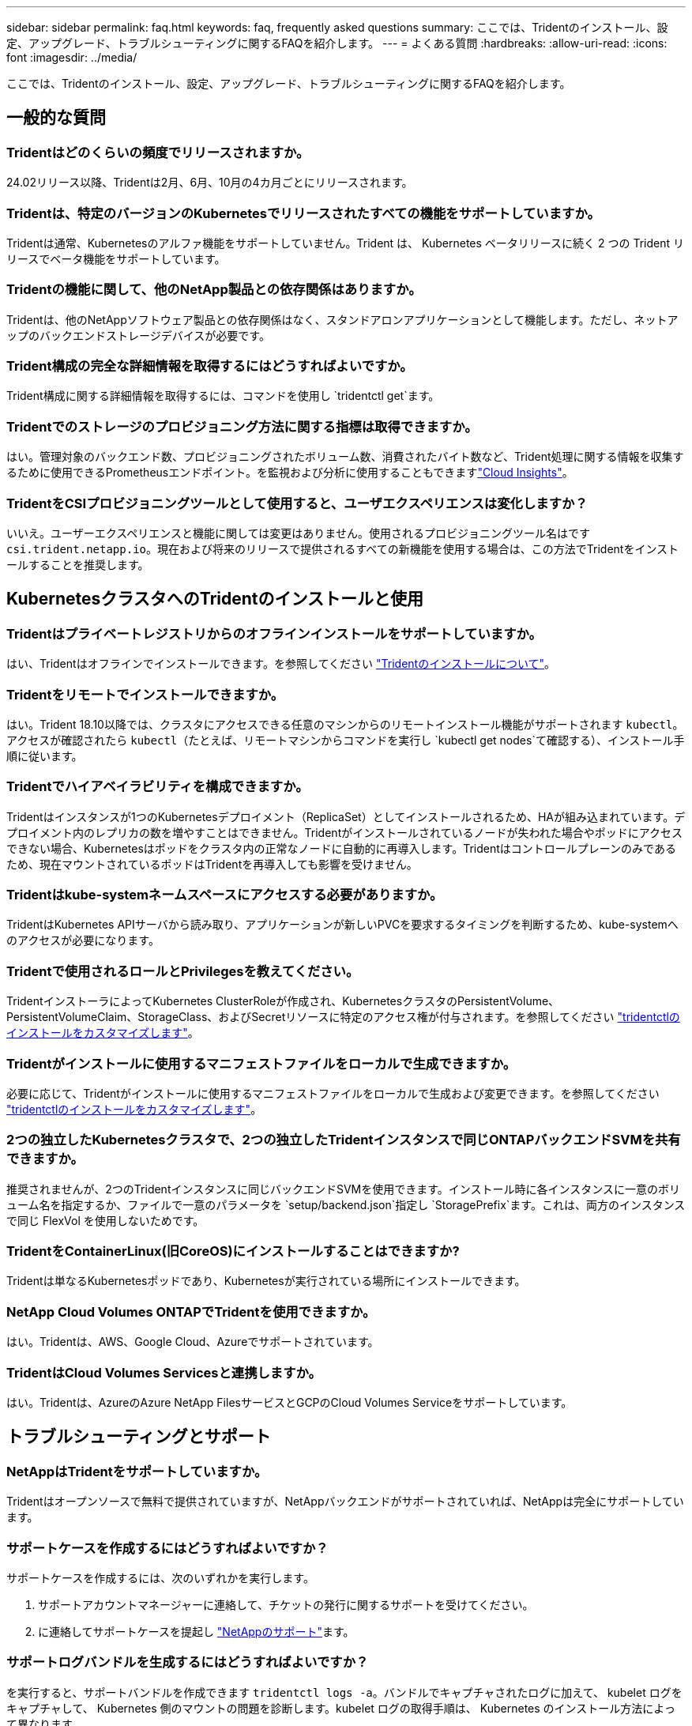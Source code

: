 ---
sidebar: sidebar 
permalink: faq.html 
keywords: faq, frequently asked questions 
summary: ここでは、Tridentのインストール、設定、アップグレード、トラブルシューティングに関するFAQを紹介します。 
---
= よくある質問
:hardbreaks:
:allow-uri-read: 
:icons: font
:imagesdir: ../media/


[role="lead"]
ここでは、Tridentのインストール、設定、アップグレード、トラブルシューティングに関するFAQを紹介します。



== 一般的な質問



=== Tridentはどのくらいの頻度でリリースされますか。

24.02リリース以降、Tridentは2月、6月、10月の4カ月ごとにリリースされます。



=== Tridentは、特定のバージョンのKubernetesでリリースされたすべての機能をサポートしていますか。

Tridentは通常、Kubernetesのアルファ機能をサポートしていません。Trident は、 Kubernetes ベータリリースに続く 2 つの Trident リリースでベータ機能をサポートしています。



=== Tridentの機能に関して、他のNetApp製品との依存関係はありますか。

Tridentは、他のNetAppソフトウェア製品との依存関係はなく、スタンドアロンアプリケーションとして機能します。ただし、ネットアップのバックエンドストレージデバイスが必要です。



=== Trident構成の完全な詳細情報を取得するにはどうすればよいですか。

Trident構成に関する詳細情報を取得するには、コマンドを使用し `tridentctl get`ます。



=== Tridentでのストレージのプロビジョニング方法に関する指標は取得できますか。

はい。管理対象のバックエンド数、プロビジョニングされたボリューム数、消費されたバイト数など、Trident処理に関する情報を収集するために使用できるPrometheusエンドポイント。を監視および分析に使用することもできますlink:https://docs.netapp.com/us-en/cloudinsights/["Cloud Insights"^]。



=== TridentをCSIプロビジョニングツールとして使用すると、ユーザエクスペリエンスは変化しますか？

いいえ。ユーザーエクスペリエンスと機能に関しては変更はありません。使用されるプロビジョニングツール名はです `csi.trident.netapp.io`。現在および将来のリリースで提供されるすべての新機能を使用する場合は、この方法でTridentをインストールすることを推奨します。



== KubernetesクラスタへのTridentのインストールと使用



=== Tridentはプライベートレジストリからのオフラインインストールをサポートしていますか。

はい、Tridentはオフラインでインストールできます。を参照してください link:../trident-get-started/kubernetes-deploy.html["Tridentのインストールについて"^]。



=== Tridentをリモートでインストールできますか。

はい。Trident 18.10以降では、クラスタにアクセスできる任意のマシンからのリモートインストール機能がサポートされます `kubectl`。アクセスが確認されたら `kubectl`（たとえば、リモートマシンからコマンドを実行し `kubectl get nodes`て確認する）、インストール手順に従います。



=== Tridentでハイアベイラビリティを構成できますか。

Tridentはインスタンスが1つのKubernetesデプロイメント（ReplicaSet）としてインストールされるため、HAが組み込まれています。デプロイメント内のレプリカの数を増やすことはできません。Tridentがインストールされているノードが失われた場合やポッドにアクセスできない場合、Kubernetesはポッドをクラスタ内の正常なノードに自動的に再導入します。Tridentはコントロールプレーンのみであるため、現在マウントされているポッドはTridentを再導入しても影響を受けません。



=== Tridentはkube-systemネームスペースにアクセスする必要がありますか。

TridentはKubernetes APIサーバから読み取り、アプリケーションが新しいPVCを要求するタイミングを判断するため、kube-systemへのアクセスが必要になります。



=== Tridentで使用されるロールとPrivilegesを教えてください。

TridentインストーラによってKubernetes ClusterRoleが作成され、KubernetesクラスタのPersistentVolume、PersistentVolumeClaim、StorageClass、およびSecretリソースに特定のアクセス権が付与されます。を参照してください link:../trident-get-started/kubernetes-customize-deploy-tridentctl.html["tridentctlのインストールをカスタマイズします"^]。



=== Tridentがインストールに使用するマニフェストファイルをローカルで生成できますか。

必要に応じて、Tridentがインストールに使用するマニフェストファイルをローカルで生成および変更できます。を参照してください link:trident-get-started/kubernetes-customize-deploy-tridentctl.html["tridentctlのインストールをカスタマイズします"^]。



=== 2つの独立したKubernetesクラスタで、2つの独立したTridentインスタンスで同じONTAPバックエンドSVMを共有できますか。

推奨されませんが、2つのTridentインスタンスに同じバックエンドSVMを使用できます。インストール時に各インスタンスに一意のボリューム名を指定するか、ファイルで一意のパラメータを `setup/backend.json`指定し `StoragePrefix`ます。これは、両方のインスタンスで同じ FlexVol を使用しないためです。



=== TridentをContainerLinux(旧CoreOS)にインストールすることはできますか?

Tridentは単なるKubernetesポッドであり、Kubernetesが実行されている場所にインストールできます。



=== NetApp Cloud Volumes ONTAPでTridentを使用できますか。

はい。Tridentは、AWS、Google Cloud、Azureでサポートされています。



=== TridentはCloud Volumes Servicesと連携しますか。

はい。Tridentは、AzureのAzure NetApp FilesサービスとGCPのCloud Volumes Serviceをサポートしています。



== トラブルシューティングとサポート



=== NetAppはTridentをサポートしていますか。

Tridentはオープンソースで無料で提供されていますが、NetAppバックエンドがサポートされていれば、NetAppは完全にサポートしています。



=== サポートケースを作成するにはどうすればよいですか？

サポートケースを作成するには、次のいずれかを実行します。

. サポートアカウントマネージャーに連絡して、チケットの発行に関するサポートを受けてください。
. に連絡してサポートケースを提起し https://www.netapp.com/company/contact-us/support/["NetAppのサポート"^]ます。




=== サポートログバンドルを生成するにはどうすればよいですか？

を実行すると、サポートバンドルを作成できます `tridentctl logs -a`。バンドルでキャプチャされたログに加えて、 kubelet ログをキャプチャして、 Kubernetes 側のマウントの問題を診断します。kubelet ログの取得手順は、 Kubernetes のインストール方法によって異なります。



=== 新しい機能のリクエストを発行する必要がある場合は、どうすればよいですか。

問題を作成し https://github.com/NetApp/trident["Trident Github の利用"^]、問題の件名と説明に*RFE*を記載します。



=== 不具合を発生させる場所

で問題を作成し https://github.com/NetApp/trident["Trident Github の利用"^]ます。問題に関連する必要なすべての情報とログを記録しておいてください。



=== Tridentに関する簡単な質問があり、説明が必要な場合はどうなりますか？コミュニティやフォーラムはありますか？

ご質問、問題、ご要望がございましたら、TridentまたはGitHubからお問い合わせlink:https://discord.gg/NetApp["チャネルを外します"^]ください。



=== ストレージシステムのパスワードが変更され、Tridentが機能しなくなりました。どうすれば回復できますか？

バックエンドのパスワードをで更新し `tridentctl update backend myBackend -f </path/to_new_backend.json> -n trident`ます。この例では、をバックエンド名と ``/path/to_new_backend.json`正しいファイルへのパスに `backend.json`置き換えます `myBackend`。



=== TridentでKubernetesノードが見つかりません。この問題を解決するにはどうすればよいですか

TridentがKubernetesノードを検出できない可能性があるシナリオは2つあります。Kubernetes または DNS 問題内のネットワーク問題が原因の場合もあります。各 Kubernetes ノードで実行される Trident ノードのデデーモンが Trident コントローラと通信し、 Trident にノードを登録できる必要があります。この問題は、Tridentのインストール後にネットワークの変更が発生した場合、クラスタに追加された新しいKubernetesノードでのみ発生します。



=== Trident ポッドが破損すると、データは失われますか？

Trident ポッドが削除されても、データは失われません。TridentのメタデータはCRDオブジェクトに格納されます。Trident によってプロビジョニングされた PVS はすべて正常に機能します。



== Tridentのアップグレード



=== 古いバージョンから新しいバージョンに直接アップグレードできますか（いくつかのバージョンはスキップします）？

NetAppでは、Tridentをあるメジャーリリースから次のメジャーリリースにアップグレードできます。バージョン 18.xx から 19.xx 、 19.xx から 20.xx にアップグレードできます。本番環境の導入前に、ラボでアップグレードをテストする必要があります。



=== Trident を以前のリリースにダウングレードできますか。

アップグレード、依存関係の問題、またはアップグレードの失敗または不完全な実行後に見つかったバグの修正が必要な場合は、そのバージョンに固有の手順を使用して以前のバージョンを再インストールする必要がありますlink:trident-managing-k8s/uninstall-trident.html["Tridentのアンインストール"]。これは、以前のバージョンにダウングレードするための唯一の推奨方法です。



== バックエンドとボリュームを管理



=== ONTAP バックエンド定義ファイルに管理 LIF とデータ LIF の両方を定義する必要がありますか。

管理LIFは必須です。データLIFのタイプはさまざまです。

* ONTAP SAN：iSCSIには指定しないでください。Tridentは、を使用してlink:https://docs.netapp.com/us-en/ontap/san-admin/selective-lun-map-concept.html["ONTAP の選択的LUNマップ"^]、マルチパスセッションの確立に必要なiSCI LIFを検出します。が明示的に定義されている場合は、警告が生成され `dataLIF`ます。詳細については、を参照してください link:trident-use/ontap-san-examples.html["ONTAP SANの設定オプションと例"] 。
* ONTAP NAS:を指定することを推奨します `dataLIF`。指定しない場合、TridentはSVMからデータLIFをフェッチします。NFSマウント処理に使用するFully Qualified Domain Name（FQDN；完全修飾ドメイン名）を指定して、ラウンドロビンDNSを作成して複数のデータLIF間で負荷を分散することができます。詳細は、を参照してください。link:trident-use/ontap-nas-examples.html["ONTAP NASの設定オプションと例"]




=== TridentはONTAPバックエンド用にCHAPを構成できますか。

はい。Tridentは、ONTAPバックエンドに対して双方向CHAPをサポートしています。これには、バックエンド構成での設定が必要です `useCHAP=true`。



=== Tridentを使用してエクスポートポリシーを管理するにはどうすればよいですか。

Tridentでは、バージョン20.04以降でエクスポートポリシーを動的に作成および管理できます。これにより、ストレージ管理者はバックエンド構成に 1 つ以上の CIDR ブロックを指定でき、 Trident では、その範囲に含まれるノード IP を作成したエクスポートポリシーに追加できます。このようにして、Tridentは、所定のCIDR内にIPを持つノードのルールの追加と削除を自動的に管理します。



=== 管理 LIF とデータ LIF に IPv6 アドレスを使用できますか。

Tridentは次のIPv6アドレスの定義をサポートします

* `managementLIF`また `dataLIF`、ONTAP NASバックエンドにも対応しています。
* `managementLIF`ONTAP SANバックエンドの場合。ONTAP SANバックエンドでは指定できません `dataLIF`。


TridentをIPv6で機能させるには、フラグ（インストール用 `tridentctl`）、（Tridentオペレータ用）、 `IPv6`または（Helmインストール用） `tridentTPv6`を使用してインストールする必要があります `--use-ipv6`。



=== バックエンドの管理 LIF を更新できますか。

はい、コマンドを使用してバックエンドの管理LIFを更新できます `tridentctl update backend`。



=== バックエンドのデータ LIF を更新できるか。

データLIFの更新は、および `ontap-nas-economy`でのみ実行できます `ontap-nas`。



=== Trident for Kubernetesで複数のバックエンドを作成できますか。

Tridentは、同じドライバでも異なるドライバでも、多数のバックエンドを同時にサポートできます。



=== Tridentはバックエンドクレデンシャルをどのように保存しますか。

Tridentは、バックエンドクレデンシャルをKubernetesシークレットとして保存します。



=== Tridentはどのようにして特定のバックエンドを選択しますか。

バックエンド属性を使用してクラスに適したプールを自動的に選択できない場合は `storagePools`、および `additionalStoragePools`パラメータを使用して特定のプールセットを選択します。



=== Tridentが特定のバックエンドからプロビジョニングされないようにするにはどうすればよいですか。

パラメータを `excludeStoragePools`使用して、Tridentがプロビジョニングに使用する一連のプールをフィルタリングし、に一致するプールをすべて削除します。



=== 同じ種類のバックエンドが複数ある場合、Tridentはどのようにして使用するバックエンドを選択しますか。

同じタイプの設定済みバックエンドが複数ある場合、Tridentはおよび `PersistentVolumeClaim`のパラメータに基づいて適切なバックエンドを選択します `StorageClass`。たとえば、ONTAP - NASドライバのバックエンドが複数ある場合、Tridentは、およびの `PersistentVolumeClaim`パラメータを照合し、および `PersistentVolumeClaim`に記載されている要件を提供できるバックエンドを `StorageClass`照合し `StorageClass`ます。要求に一致するバックエンドが複数ある場合、Tridentはそのうちの1つをランダムに選択します。



=== TridentはElement / SolidFireで双方向CHAPをサポートしていますか。

はい。



=== Tridentでは、どのようにしてONTAPボリュームにqtreeを導入しますか。1 つのボリュームに配置できる qtree の数はいくつですか。

 `ontap-nas-economy`ドライバは、同じFlexVolに最大200個のqtree（50~300の間で設定可能）、クラスタノードあたり100,000個、クラスタあたり2.4M個のqtreeを作成します。エコノミードライバによって処理される新しいを入力すると、 `PersistentVolumeClaim`新しいqtreeに対応できるFlexVolがすでに存在するかどうかが確認されます。qtree を提供できる FlexVol が存在しない場合は、新しい FlexVol が作成されます。



=== ONTAP NAS でプロビジョニングされたボリュームに UNIX アクセス権を設定するにはどうすればよいですか。

Tridentによってプロビジョニングされるボリュームに対してUNIX権限を設定するには、バックエンド定義ファイルにパラメータを設定します。



=== ボリュームをプロビジョニングする際に、明示的な ONTAP NFS マウントオプションを設定するにはどうすればよいですか。

Tridentでは、Kubernetesではデフォルトでマウントオプションがどの値にも設定されません。Kubernetesストレージクラスでマウントオプションを指定するには、次の例を参照してlink:https://github.com/NetApp/trident/blob/master/trident-installer/sample-input/storage-class-samples/storage-class-ontapnas-k8s1.8-mountoptions.yaml["ここをクリック"^]ください。



=== プロビジョニングしたボリュームを特定のエクスポートポリシーに設定するにはどうすればよいですか？

適切なホストにボリュームへのアクセスを許可するには、バックエンド定義ファイルで設定されているパラメータを使用し `exportPolicy`ます。



=== ONTAPを使用したTridentによるボリューム暗号化の設定方法を教えてください。

Trident によってプロビジョニングされたボリュームで暗号化を設定するには、バックエンド定義ファイルの暗号化パラメータを使用します。詳細については、以下を参照してください。link:trident-reco/security-reco.html#use-trident-with-nve-and-nae["TridentとNVEおよびNAEとの連携"]



=== Tridentを使用してONTAPのQoSを実装する最良の方法はどれですか。

ONTAPのQoSを実装するために使用し `StorageClasses`ます。



=== Tridentでシンプロビジョニングまたはシックプロビジョニングを指定するにはどうすればよいですか。

ONTAP ドライバは、シンプロビジョニングまたはシックプロビジョニングをサポートします。ONTAP ドライバはデフォルトでシンプロビジョニングに設定されています。シックプロビジョニングが必要な場合は、バックエンド定義ファイルまたはを設定する必要があります `StorageClass`。両方が設定されている場合は、が `StorageClass`優先されます。ONTAP で次の項目を設定します。

. で `StorageClass`、属性をthickに設定し `provisioningType`ます。
. バックエンド定義ファイルで、をvolumeに設定してシックボリュームを有効にします `backend spaceReserve parameter`。




=== 誤って PVC を削除した場合でも、使用中のボリュームが削除されないようにするにはどうすればよいですか。

Kubernetes では、バージョン 1.10 以降、 PVC 保護が自動的に有効になります。



=== Tridentで作成されたNFS PVCを拡張できますか。

はい。Tridentによって作成されたPVCを拡張できます。ボリュームの自動拡張は ONTAP の機能であり、 Trident には適用されません。



=== ボリュームが SnapMirror データ保護（ DP ）モードまたはオフラインモードの間にインポートできますか。

外部ボリュームが DP モードになっているかオフラインになっている場合、ボリュームのインポートは失敗します。次のエラーメッセージが表示されます。

[listing]
----
Error: could not import volume: volume import failed to get size of volume: volume <name> was not found (400 Bad Request) command terminated with exit code 1.
Make sure to remove the DP mode or put the volume online before importing the volume.
----


=== リソースクォータをネットアップクラスタに変換する方法

Kubernetes ストレージリソースクォータは、ネットアップストレージの容量があるかぎり機能します。容量不足が原因でNetAppストレージがKubernetesクォータ設定に対応できない場合、Tridentはプロビジョニングを試行しますがエラーが発生します。



=== Tridentを使用してボリュームSnapshotを作成できますか。

はい。Tridentでは、オンデマンドのボリュームSnapshotとSnapshotからの永続的ボリュームの作成がサポートされています。スナップショットからPVSを作成するには、フィーチャーゲートが有効になっていることを確認し `VolumeSnapshotDataSource`ます。



=== Tridentボリュームスナップショットをサポートするドライバを教えてください。

現時点では `ontap-nas`、、 `ontap-nas-flexgroup` `ontap-san`、 `ontap-san-economy` `solidfire-san`、、 `gcp-cvs`、および `azure-netapp-files`バックエンドドライバ。



=== TridentでONTAPを使用してプロビジョニングされたボリュームのSnapshotバックアップを作成する方法を教えてください。

これは、、 `ontap-san`、および `ontap-nas-flexgroup`ドライバで使用でき `ontap-nas`ます。ドライバの `ontap-san-economy`をFlexVolレベルで指定することもできます `snapshotPolicy`。

これはドライバでも使用できますが、qtreeレベルではなく、FlexVolレベルで使用でき `ontap-nas-economy`ます。TridentでプロビジョニングされたボリュームのSnapshotを作成できるようにするには、backendパラメータオプションを、ONTAPバックエンドで定義されている目的のSnapshotポリシーに設定し `snapshotPolicy`ます。ストレージコントローラで作成されたSnapshotは、Tridentでは認識されません。



=== TridentでプロビジョニングされたボリュームにSnapshotリザーブの割合を設定できますか。

はい。バックエンド定義ファイルで属性を設定することで、Tridentを使用してSnapshotコピーを格納するために特定の割合のディスクスペースをリザーブできます `snapshotReserve`。を設定し、 `snapshotReserve`バックエンド定義ファイルでスナップショット予約の割合が設定されている場合は `snapshotPolicy`、バックエンドファイルで指定されている割合に従って設定され `snapshotReserve`ます。パーセンテージ番号が指定されていない場合 `snapshotReserve`、ONTAPはデフォルトでスナップショット予約のパーセンテージを5とします。この `snapshotPolicy`オプションをnoneに設定すると、Snapshotリザーブの割合は0に設定されます。



=== ボリュームの Snapshot ディレクトリに直接アクセスしてファイルをコピーできますか。

はい。Tridentによってプロビジョニングされるボリューム上のsnapshotディレクトリには、バックエンド定義ファイルでパラメータを設定することでアクセスできます `snapshotDir`。



=== Tridentを使用してボリューム用にSnapMirrorを設定できますか。

現時点では、 SnapMirror は ONTAP CLI または OnCommand System Manager を使用して外部に設定する必要があります。



=== 永続ボリュームを特定の ONTAP Snapshot にリストアするにはどうすればよいですか？

ボリュームを ONTAP Snapshot にリストアするには、次の手順を実行します。

. 永続ボリュームを使用しているアプリケーションポッドを休止します。
. ONTAP CLI または OnCommand システムマネージャを使用して、必要な Snapshot にリバートします。
. アプリケーションポッドを再起動します。




=== Tridentは、負荷共有ミラーが設定されているSVMでボリュームをプロビジョニングできますか。

負荷共有ミラーは、NFS経由でデータを提供するSVMのルートボリューム用に作成できます。ONTAP は、Tridentによって作成されたボリュームの負荷共有ミラーを自動的に更新します。ボリュームのマウントが遅延する可能性があります。Tridentを使用して複数のボリュームを作成する場合、ボリュームをプロビジョニングする方法は、負荷共有ミラーを更新するONTAP によって異なります。



=== お客様 / テナントごとにストレージクラスの使用状況を分離するにはどうすればよいですか。

Kubernetes では、ネームスペース内のストレージクラスは使用できません。ただし、 Kubernetes を使用すると、ネームスペースごとにストレージリソースクォータを使用することで、ネームスペースごとに特定のストレージクラスの使用量を制限できます。特定のストレージへのネームスペースアクセスを拒否するには、そのストレージクラスのリソースクォータを 0 に設定します。

